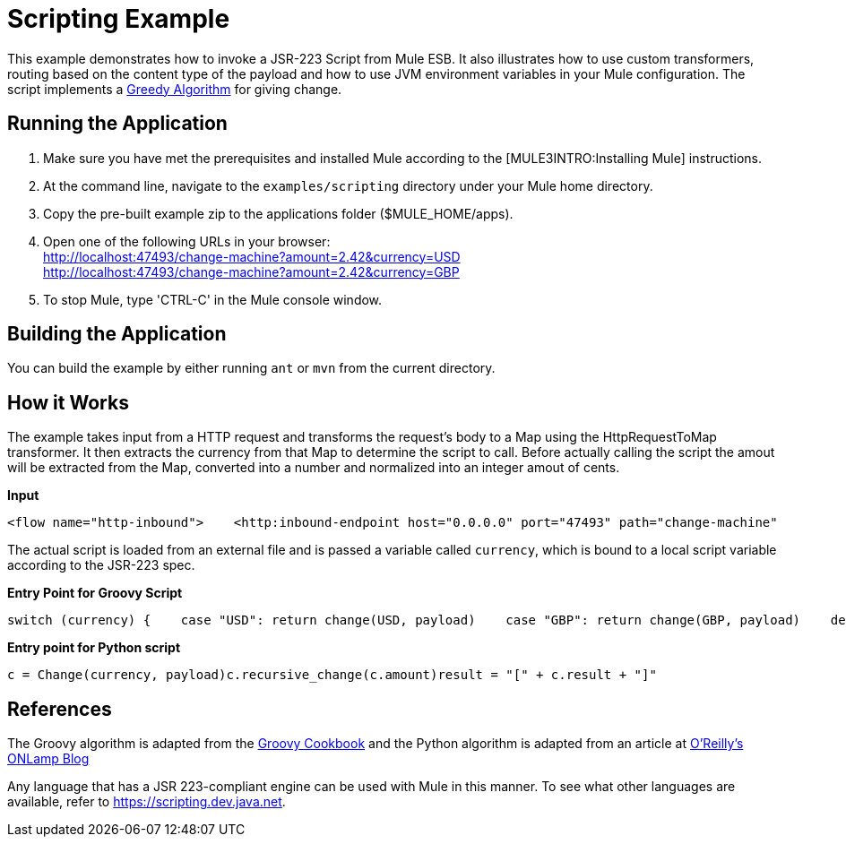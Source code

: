 = Scripting Example

This example demonstrates how to invoke a JSR-223 Script from Mule ESB. It also illustrates how to use custom transformers, routing based on the content type of the payload and how to use JVM environment variables in your Mule configuration. The script implements a http://en.wikipedia.org/wiki/Greedy_algorithm[Greedy Algorithm] for giving change.

== Running the Application

. Make sure you have met the prerequisites and installed Mule according to the [MULE3INTRO:Installing Mule] instructions.
. At the command line, navigate to the `examples/scripting` directory under your Mule home directory.
. Copy the pre-built example zip to the applications folder ($MULE_HOME/apps).
. Open one of the following URLs in your browser: +
 http://localhost:47493/change-machine?amount=2.42&currency=USD +
 http://localhost:47493/change-machine?amount=2.42&currency=GBP
. To stop Mule, type 'CTRL-C' in the Mule console window.

== Building the Application

You can build the example by either running `ant` or `mvn` from the current directory.

== How it Works

The example takes input from a HTTP request and transforms the request's body to a Map using the HttpRequestToMap transformer. It then extracts the currency from that Map to determine the script to call. Before actually calling the script the amout will be extracted from the Map, converted into a number and normalized into an integer amout of cents.

*Input*

[source,xml]
----
<flow name="http-inbound">    <http:inbound-endpoint host="0.0.0.0" port="47493" path="change-machine"            exchange-pattern="request-response" transformer-refs="HttpRequestToMap">        <not-filter>            <wildcard-filter pattern="/favicon.ico"/>        </not-filter>    </http:inbound-endpoint>    <choice>        <when expression="payload.currency == 'USD'" evaluator="groovy">            <processor-chain>                <transformer ref="ExtractAmount StringToNumber DollarsToCents"/>                <script:component>                    <script:script file="greedy.groovy">                        <property key="currency" value="USD"/>                    </script:script>                </script:component>            </processor-chain>        </when>        <when expression="payload.currency == 'GBP'" evaluator="groovy">            <processor-chain>                <transformer ref="ExtractAmount StringToNumber DollarsToCents"/>                <script:component>                    <script:script file="greedy.py">                        <property key="currency" value="GBP"/>                    </script:script>                </script:component>            </processor-chain>        </when>    </choice></flow>
----

The actual script is loaded from an external file and is passed a variable called `currency`, which is bound to a local script variable according to the JSR-223 spec.

*Entry Point for Groovy Script*

[source,java]
----
switch (currency) {    case "USD": return change(USD, payload)    case "GBP": return change(GBP, payload)    default: throw new AssertionError("Unsupported currency: $currency")}
----

*Entry point for Python script*

[source,java]
----
c = Change(currency, payload)c.recursive_change(c.amount)result = "[" + c.result + "]"
----

== References

The Groovy algorithm is adapted from the http://groovy.codehaus.org/Greedy+Coin+Changer+in+Groovy[Groovy Cookbook] and the Python algorithm is adapted from an article at http://www.oreillynet.com/onlamp/blog/2008/04/python_greedy_coin_changer_alg.html[O'Reilly's ONLamp Blog]

Any language that has a JSR 223-compliant engine can be used with Mule in this manner. To see what other languages are available, refer to https://scripting.dev.java.net.


